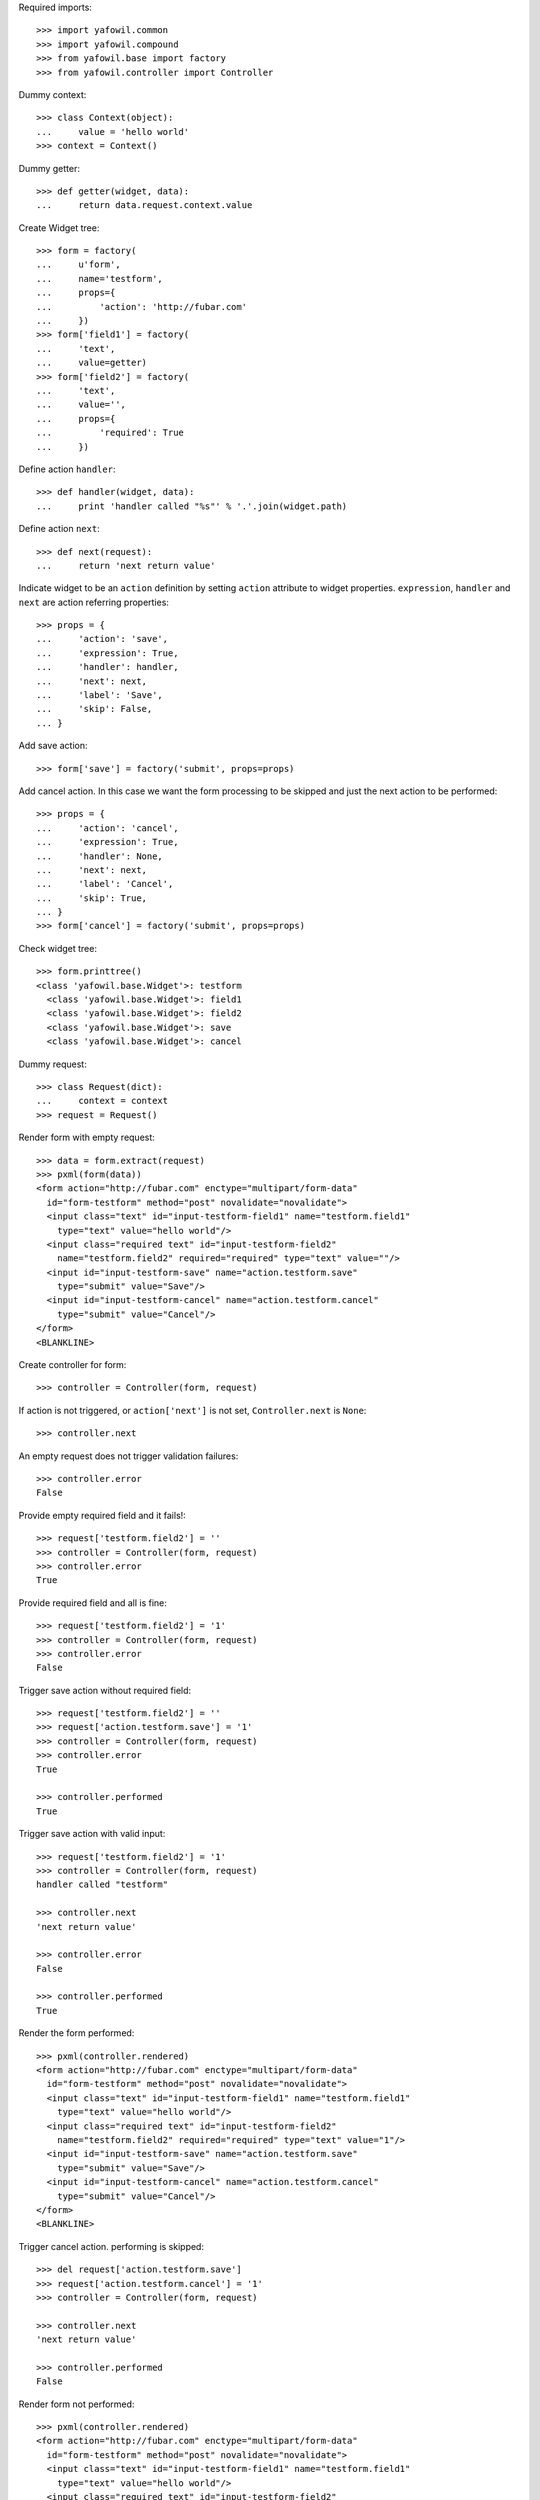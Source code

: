 Required imports::

    >>> import yafowil.common
    >>> import yafowil.compound
    >>> from yafowil.base import factory
    >>> from yafowil.controller import Controller

Dummy context::

    >>> class Context(object):
    ...     value = 'hello world'    
    >>> context = Context()

Dummy getter::

    >>> def getter(widget, data):
    ...     return data.request.context.value

Create Widget tree::

    >>> form = factory(
    ...     u'form',
    ...     name='testform',
    ...     props={
    ...         'action': 'http://fubar.com'
    ...     })
    >>> form['field1'] = factory(
    ...     'text',
    ...     value=getter)
    >>> form['field2'] = factory(
    ...     'text',
    ...     value='',
    ...     props={
    ...         'required': True
    ...     })

Define action ``handler``::

    >>> def handler(widget, data):
    ...     print 'handler called "%s"' % '.'.join(widget.path)

Define action ``next``::

    >>> def next(request):
    ...     return 'next return value'

Indicate widget to be an ``action`` definition by setting ``action`` attribute
to widget properties. ``expression``, ``handler`` and ``next`` are action
referring properties::

    >>> props = {
    ...     'action': 'save',
    ...     'expression': True,
    ...     'handler': handler,
    ...     'next': next,
    ...     'label': 'Save',
    ...     'skip': False,
    ... }

Add save action::

    >>> form['save'] = factory('submit', props=props)

Add cancel action. In this case we want the form processing to be skipped and
just the next action to be performed::

    >>> props = {
    ...     'action': 'cancel',
    ...     'expression': True,
    ...     'handler': None,
    ...     'next': next,
    ...     'label': 'Cancel',
    ...     'skip': True,
    ... }
    >>> form['cancel'] = factory('submit', props=props)

Check widget tree::

    >>> form.printtree()
    <class 'yafowil.base.Widget'>: testform
      <class 'yafowil.base.Widget'>: field1
      <class 'yafowil.base.Widget'>: field2
      <class 'yafowil.base.Widget'>: save
      <class 'yafowil.base.Widget'>: cancel

Dummy request::

    >>> class Request(dict):
    ...     context = context
    >>> request = Request()

Render form with empty request::

    >>> data = form.extract(request)
    >>> pxml(form(data))
    <form action="http://fubar.com" enctype="multipart/form-data" 
      id="form-testform" method="post" novalidate="novalidate">
      <input class="text" id="input-testform-field1" name="testform.field1" 
        type="text" value="hello world"/>
      <input class="required text" id="input-testform-field2" 
        name="testform.field2" required="required" type="text" value=""/>
      <input id="input-testform-save" name="action.testform.save" 
        type="submit" value="Save"/>
      <input id="input-testform-cancel" name="action.testform.cancel" 
        type="submit" value="Cancel"/>
    </form>
    <BLANKLINE>

Create controller for form::

    >>> controller = Controller(form, request)

If action is not triggered, or ``action['next']`` is not set,
``Controller.next`` is ``None``::

    >>> controller.next

An empty request does not trigger validation failures::

    >>> controller.error
    False

Provide empty required field and it fails!::

    >>> request['testform.field2'] = ''
    >>> controller = Controller(form, request)
    >>> controller.error
    True

Provide required field and all is fine::

    >>> request['testform.field2'] = '1'
    >>> controller = Controller(form, request)
    >>> controller.error
    False

Trigger save action without required field::

    >>> request['testform.field2'] = ''
    >>> request['action.testform.save'] = '1'
    >>> controller = Controller(form, request)
    >>> controller.error
    True

    >>> controller.performed
    True

Trigger save action with valid input::

    >>> request['testform.field2'] = '1'
    >>> controller = Controller(form, request)
    handler called "testform"

    >>> controller.next
    'next return value'

    >>> controller.error
    False

    >>> controller.performed
    True

Render the form performed::

    >>> pxml(controller.rendered)
    <form action="http://fubar.com" enctype="multipart/form-data" 
      id="form-testform" method="post" novalidate="novalidate">
      <input class="text" id="input-testform-field1" name="testform.field1" 
        type="text" value="hello world"/>
      <input class="required text" id="input-testform-field2" 
        name="testform.field2" required="required" type="text" value="1"/>
      <input id="input-testform-save" name="action.testform.save" 
        type="submit" value="Save"/>
      <input id="input-testform-cancel" name="action.testform.cancel" 
        type="submit" value="Cancel"/>
    </form>
    <BLANKLINE>

Trigger cancel action. performing is skipped::

    >>> del request['action.testform.save']
    >>> request['action.testform.cancel'] = '1'
    >>> controller = Controller(form, request)

    >>> controller.next
    'next return value'

    >>> controller.performed
    False

Render form not performed::

    >>> pxml(controller.rendered)
    <form action="http://fubar.com" enctype="multipart/form-data" 
      id="form-testform" method="post" novalidate="novalidate">
      <input class="text" id="input-testform-field1" name="testform.field1" 
        type="text" value="hello world"/>
      <input class="required text" id="input-testform-field2" 
        name="testform.field2" required="required" type="text" value=""/>
      <input id="input-testform-save" name="action.testform.save" 
        type="submit" value="Save"/>
      <input id="input-testform-cancel" name="action.testform.cancel" 
        type="submit" value="Cancel"/>
    </form>
    <BLANKLINE>

Try recursive lookup of actions::

    >>> form = factory(
    ...     u'form',
    ...     name='testform',
    ...     props={
    ...         'action': 'http://fubar.com'
    ...     })
    >>> form['level1'] = factory(
    ...     'submit',
    ...     props={
    ...         'action': 'l1action'
    ...     })
    >>> form['fieldset'] = factory('fieldset')
    >>> form['fieldset']['level2'] = factory(
    ...     'submit',
    ...     props={
    ...         'action': 'l2action'
    ...     })
    >>> form['fieldset']['subset'] = factory('fieldset')
    >>> form['fieldset']['subset']['level3'] = factory(
    ...     'submit',
    ...     props={
    ...         'action': 'l3action'
    ...     })
    >>> controller = Controller(form, {})
    >>> controller.actions
    [<Widget object 'level1' at ...>, 
    <Widget object 'level2' at ...>, 
    <Widget object 'level3' at ...>]
